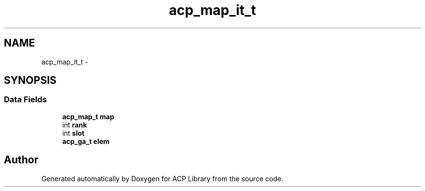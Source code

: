 .TH "acp_map_it_t" 3 "Thu Jun 8 2017" "Version 3.0.0" "ACP Library" \" -*- nroff -*-
.ad l
.nh
.SH NAME
acp_map_it_t \- 
.SH SYNOPSIS
.br
.PP
.SS "Data Fields"

.in +1c
.ti -1c
.RI "\fBacp_map_t\fP \fBmap\fP"
.br
.ti -1c
.RI "int \fBrank\fP"
.br
.ti -1c
.RI "int \fBslot\fP"
.br
.ti -1c
.RI "\fBacp_ga_t\fP \fBelem\fP"
.br
.in -1c

.SH "Author"
.PP 
Generated automatically by Doxygen for ACP Library from the source code\&.
